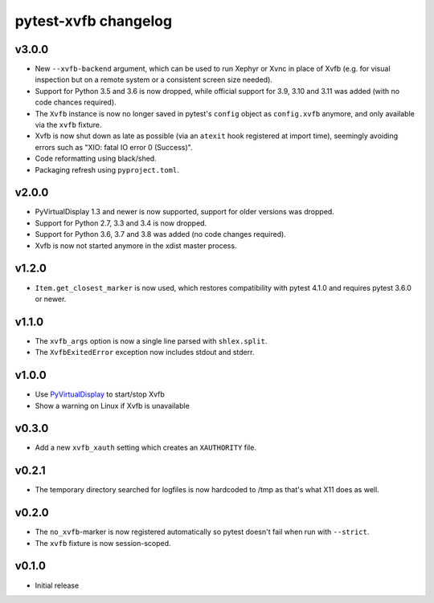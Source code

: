 pytest-xvfb changelog
=====================

v3.0.0
------

- New ``--xvfb-backend`` argument, which can be used to run Xephyr or Xvnc in
  place of Xvfb (e.g. for visual inspection but on a remote system or a
  consistent screen size needed).
- Support for Python 3.5 and 3.6 is now dropped, while official support for 3.9,
  3.10 and 3.11 was added (with no code chances required).
- The ``Xvfb`` instance is now no longer saved in pytest's ``config`` object as
  ``config.xvfb`` anymore, and only available via the ``xvfb`` fixture.
- Xvfb is now shut down as late as possible (via an ``atexit`` hook registered
  at import time), seemingly avoiding errors such as
  "XIO: fatal IO error 0 (Success)".
- Code reformatting using black/shed.
- Packaging refresh using ``pyproject.toml``.

v2.0.0
------

- PyVirtualDisplay 1.3 and newer is now supported, support for older versions
  was dropped.
- Support for Python 2.7, 3.3 and 3.4 is now dropped.
- Support for Python 3.6, 3.7 and 3.8 was added (no code changes required).
- Xvfb is now not started anymore in the xdist master process.

v1.2.0
------

- ``Item.get_closest_marker`` is now used, which restores compatibility with
  pytest 4.1.0 and requires pytest 3.6.0 or newer.

v1.1.0
------

- The ``xvfb_args`` option is now a single line parsed with ``shlex.split``.
- The ``XvfbExitedError`` exception now includes stdout and stderr.

v1.0.0
------

- Use `PyVirtualDisplay`_ to start/stop Xvfb
- Show a warning on Linux if Xvfb is unavailable

.. _PyVirtualDisplay: https://pypi.python.org/pypi/PyVirtualDisplay

v0.3.0
------

- Add a new ``xvfb_xauth`` setting which creates an ``XAUTHORITY`` file.

v0.2.1
------

- The temporary directory searched for logfiles is now hardcoded to /tmp
  as that's what X11 does as well.

v0.2.0
------

- The ``no_xvfb``-marker is now registered automatically so pytest doesn't fail
  when run with ``--strict``.
- The ``xvfb`` fixture is now session-scoped.

v0.1.0
------

- Initial release
